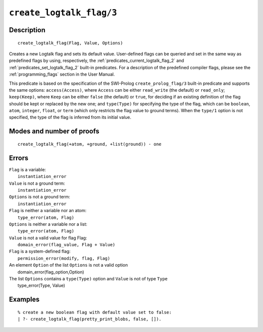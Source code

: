..
   This file is part of Logtalk <https://logtalk.org/>  
   Copyright 1998-2021 Paulo Moura <pmoura@logtalk.org>
   SPDX-License-Identifier: Apache-2.0

   Licensed under the Apache License, Version 2.0 (the "License");
   you may not use this file except in compliance with the License.
   You may obtain a copy of the License at

       http://www.apache.org/licenses/LICENSE-2.0

   Unless required by applicable law or agreed to in writing, software
   distributed under the License is distributed on an "AS IS" BASIS,
   WITHOUT WARRANTIES OR CONDITIONS OF ANY KIND, either express or implied.
   See the License for the specific language governing permissions and
   limitations under the License.


.. index:: pair: create_logtalk_flag/3; Built-in predicate
.. _predicates_create_logtalk_flag_3:

``create_logtalk_flag/3``
=========================

Description
-----------

::

   create_logtalk_flag(Flag, Value, Options)

Creates a new Logtalk flag and sets its default value. User-defined
flags can be queried and set in the same way as predefined flags by
using, respectively, the :ref:`predicates_current_logtalk_flag_2` and
:ref:`predicates_set_logtalk_flag_2` built-in predicates. For a
description of the predefined compiler flags, please see the
:ref:`programming_flags` section in the User Manual.

This predicate is based on the specification of the SWI-Prolog
``create_prolog_flag/3`` built-in predicate and supports the same
options: ``access(Access)``, where ``Access`` can be either
``read_write`` (the default) or ``read_only``; ``keep(Keep)``, where
``Keep`` can be either ``false`` (the default) or ``true``, for deciding
if an existing definition of the flag should be kept or replaced by the
new one; and ``type(Type)`` for specifying the type of the flag, which
can be ``boolean``, ``atom``, ``integer``, ``float``, or ``term`` (which
only restricts the flag value to ground terms). When the ``type/1``
option is not specified, the type of the flag is inferred from its
initial value.

Modes and number of proofs
--------------------------

::

   create_logtalk_flag(+atom, +ground, +list(ground)) - one

Errors
------

| ``Flag`` is a variable:
|     ``instantiation_error``
| ``Value`` is not a ground term:
|     ``instantiation_error``
| ``Options`` is not a ground term:
|     ``instantiation_error``
| ``Flag`` is neither a variable nor an atom:
|     ``type_error(atom, Flag)``
| ``Options`` is neither a variable nor a list:
|     ``type_error(atom, Flag)``
| ``Value`` is not a valid value for flag Flag:
|     ``domain_error(flag_value, Flag + Value)``
| ``Flag`` is a system-defined flag:
|     ``permission_error(modify, flag, Flag)``
| An element ``Option`` of the list ``Options`` is not a valid option
|    domain_error(flag_option,Option)
| The list ``Options`` contains a ``type(Type)`` option and ``Value`` is not of type ``Type``
|    type_error(Type, Value)

Examples
--------

::

   % create a new boolean flag with default value set to false: 
   | ?- create_logtalk_flag(pretty_print_blobs, false, []).

.. seealso::

   :ref:`predicates_current_logtalk_flag_2`,
   :ref:`predicates_set_logtalk_flag_2`
